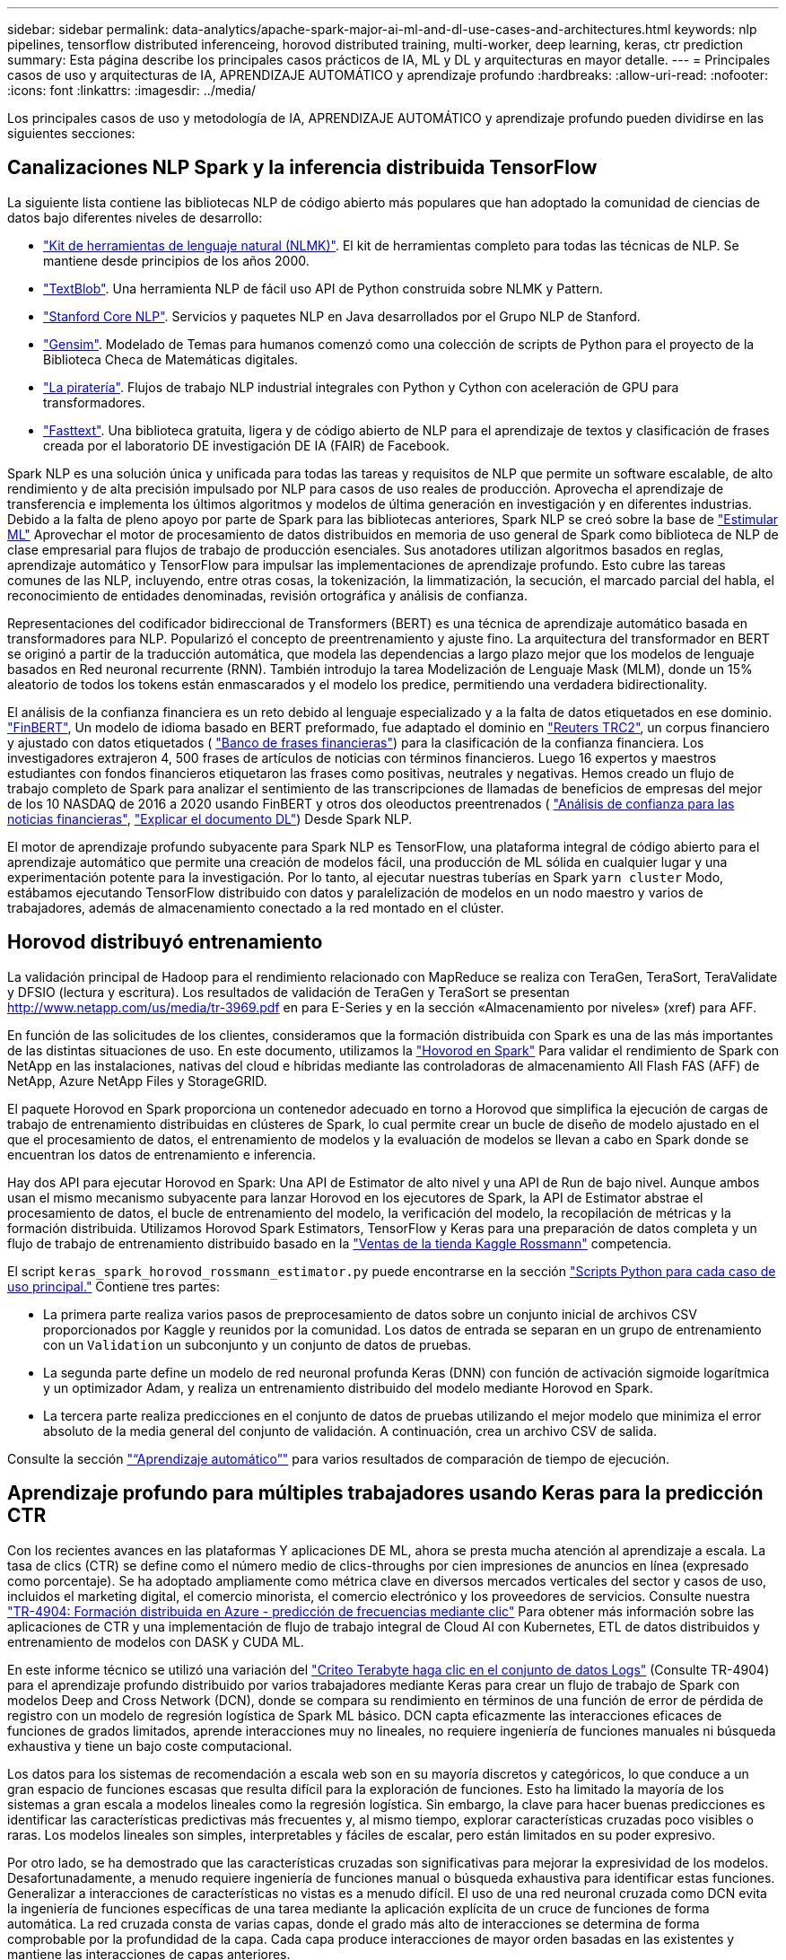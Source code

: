 ---
sidebar: sidebar 
permalink: data-analytics/apache-spark-major-ai-ml-and-dl-use-cases-and-architectures.html 
keywords: nlp pipelines, tensorflow distributed inferenceing, horovod distributed training, multi-worker, deep learning, keras, ctr prediction 
summary: Esta página describe los principales casos prácticos de IA, ML y DL y arquitecturas en mayor detalle. 
---
= Principales casos de uso y arquitecturas de IA, APRENDIZAJE AUTOMÁTICO y aprendizaje profundo
:hardbreaks:
:allow-uri-read: 
:nofooter: 
:icons: font
:linkattrs: 
:imagesdir: ../media/


[role="lead"]
Los principales casos de uso y metodología de IA, APRENDIZAJE AUTOMÁTICO y aprendizaje profundo pueden dividirse en las siguientes secciones:



== Canalizaciones NLP Spark y la inferencia distribuida TensorFlow

La siguiente lista contiene las bibliotecas NLP de código abierto más populares que han adoptado la comunidad de ciencias de datos bajo diferentes niveles de desarrollo:

* https://www.nltk.org/["Kit de herramientas de lenguaje natural (NLMK)"^]. El kit de herramientas completo para todas las técnicas de NLP. Se mantiene desde principios de los años 2000.
* https://textblob.readthedocs.io/en/dev/["TextBlob"^]. Una herramienta NLP de fácil uso API de Python construida sobre NLMK y Pattern.
* https://stanfordnlp.github.io/CoreNLP/["Stanford Core NLP"^]. Servicios y paquetes NLP en Java desarrollados por el Grupo NLP de Stanford.
* https://radimrehurek.com/gensim/["Gensim"^]. Modelado de Temas para humanos comenzó como una colección de scripts de Python para el proyecto de la Biblioteca Checa de Matemáticas digitales.
* https://spacy.io/["La piratería"^]. Flujos de trabajo NLP industrial integrales con Python y Cython con aceleración de GPU para transformadores.
* https://fasttext.cc/["Fasttext"^]. Una biblioteca gratuita, ligera y de código abierto de NLP para el aprendizaje de textos y clasificación de frases creada por el laboratorio DE investigación DE IA (FAIR) de Facebook.


Spark NLP es una solución única y unificada para todas las tareas y requisitos de NLP que permite un software escalable, de alto rendimiento y de alta precisión impulsado por NLP para casos de uso reales de producción. Aprovecha el aprendizaje de transferencia e implementa los últimos algoritmos y modelos de última generación en investigación y en diferentes industrias. Debido a la falta de pleno apoyo por parte de Spark para las bibliotecas anteriores, Spark NLP se creó sobre la base de https://spark.apache.org/docs/latest/ml-guide.html["Estimular ML"^] Aprovechar el motor de procesamiento de datos distribuidos en memoria de uso general de Spark como biblioteca de NLP de clase empresarial para flujos de trabajo de producción esenciales. Sus anotadores utilizan algoritmos basados en reglas, aprendizaje automático y TensorFlow para impulsar las implementaciones de aprendizaje profundo. Esto cubre las tareas comunes de las NLP, incluyendo, entre otras cosas, la tokenización, la limmatización, la secución, el marcado parcial del habla, el reconocimiento de entidades denominadas, revisión ortográfica y análisis de confianza.

Representaciones del codificador bidireccional de Transformers (BERT) es una técnica de aprendizaje automático basada en transformadores para NLP. Popularizó el concepto de preentrenamiento y ajuste fino. La arquitectura del transformador en BERT se originó a partir de la traducción automática, que modela las dependencias a largo plazo mejor que los modelos de lenguaje basados en Red neuronal recurrente (RNN). También introdujo la tarea Modelización de Lenguaje Mask (MLM), donde un 15% aleatorio de todos los tokens están enmascarados y el modelo los predice, permitiendo una verdadera bidirectionality.

El análisis de la confianza financiera es un reto debido al lenguaje especializado y a la falta de datos etiquetados en ese dominio. https://nlp.johnsnowlabs.com/2021/11/03/bert_sequence_classifier_finbert_en.html["FinBERT"^], Un modelo de idioma basado en BERT preformado, fue adaptado el dominio en https://trec.nist.gov/data/reuters/reuters.html["Reuters TRC2"^], un corpus financiero y ajustado con datos etiquetados ( https://www.researchgate.net/publication/251231364_FinancialPhraseBank-v10["Banco de frases financieras"^]) para la clasificación de la confianza financiera. Los investigadores extrajeron 4, 500 frases de artículos de noticias con términos financieros. Luego 16 expertos y maestros estudiantes con fondos financieros etiquetaron las frases como positivas, neutrales y negativas. Hemos creado un flujo de trabajo completo de Spark para analizar el sentimiento de las transcripciones de llamadas de beneficios de empresas del mejor de los 10 NASDAQ de 2016 a 2020 usando FinBERT y otros dos oleoductos preentrenados ( https://nlp.johnsnowlabs.com/2021/11/11/classifierdl_bertwiki_finance_sentiment_pipeline_en.html["Análisis de confianza para las noticias financieras"^], https://nlp.johnsnowlabs.com/2020/03/19/explain_document_dl.html["Explicar el documento DL"^]) Desde Spark NLP.

El motor de aprendizaje profundo subyacente para Spark NLP es TensorFlow, una plataforma integral de código abierto para el aprendizaje automático que permite una creación de modelos fácil, una producción de ML sólida en cualquier lugar y una experimentación potente para la investigación. Por lo tanto, al ejecutar nuestras tuberías en Spark `yarn cluster` Modo, estábamos ejecutando TensorFlow distribuido con datos y paralelización de modelos en un nodo maestro y varios de trabajadores, además de almacenamiento conectado a la red montado en el clúster.



== Horovod distribuyó entrenamiento

La validación principal de Hadoop para el rendimiento relacionado con MapReduce se realiza con TeraGen, TeraSort, TeraValidate y DFSIO (lectura y escritura). Los resultados de validación de TeraGen y TeraSort se presentan http://www.netapp.com/us/media/tr-3969.pdf[] en para E-Series y en la sección «Almacenamiento por niveles» (xref) para AFF.

En función de las solicitudes de los clientes, consideramos que la formación distribuida con Spark es una de las más importantes de las distintas situaciones de uso. En este documento, utilizamos la https://horovod.readthedocs.io/en/stable/spark_include.html["Hovorod en Spark"^] Para validar el rendimiento de Spark con NetApp en las instalaciones, nativas del cloud e híbridas mediante las controladoras de almacenamiento All Flash FAS (AFF) de NetApp, Azure NetApp Files y StorageGRID.

El paquete Horovod en Spark proporciona un contenedor adecuado en torno a Horovod que simplifica la ejecución de cargas de trabajo de entrenamiento distribuidas en clústeres de Spark, lo cual permite crear un bucle de diseño de modelo ajustado en el que el procesamiento de datos, el entrenamiento de modelos y la evaluación de modelos se llevan a cabo en Spark donde se encuentran los datos de entrenamiento e inferencia.

Hay dos API para ejecutar Horovod en Spark: Una API de Estimator de alto nivel y una API de Run de bajo nivel. Aunque ambos usan el mismo mecanismo subyacente para lanzar Horovod en los ejecutores de Spark, la API de Estimator abstrae el procesamiento de datos, el bucle de entrenamiento del modelo, la verificación del modelo, la recopilación de métricas y la formación distribuida. Utilizamos Horovod Spark Estimators, TensorFlow y Keras para una preparación de datos completa y un flujo de trabajo de entrenamiento distribuido basado en la https://www.kaggle.com/c/rossmann-store-sales["Ventas de la tienda Kaggle Rossmann"^] competencia.

El script `keras_spark_horovod_rossmann_estimator.py` puede encontrarse en la sección link:apache-spark-python-scripts-for-each-major-use-case.html["Scripts Python para cada caso de uso principal."] Contiene tres partes:

* La primera parte realiza varios pasos de preprocesamiento de datos sobre un conjunto inicial de archivos CSV proporcionados por Kaggle y reunidos por la comunidad. Los datos de entrada se separan en un grupo de entrenamiento con un `Validation` un subconjunto y un conjunto de datos de pruebas.
* La segunda parte define un modelo de red neuronal profunda Keras (DNN) con función de activación sigmoide logarítmica y un optimizador Adam, y realiza un entrenamiento distribuido del modelo mediante Horovod en Spark.
* La tercera parte realiza predicciones en el conjunto de datos de pruebas utilizando el mejor modelo que minimiza el error absoluto de la media general del conjunto de validación. A continuación, crea un archivo CSV de salida.


Consulte la sección link:apache-spark-use-cases-summary.html#machine-learning["“Aprendizaje automático”"] para varios resultados de comparación de tiempo de ejecución.



== Aprendizaje profundo para múltiples trabajadores usando Keras para la predicción CTR

Con los recientes avances en las plataformas Y aplicaciones DE ML, ahora se presta mucha atención al aprendizaje a escala. La tasa de clics (CTR) se define como el número medio de clics-throughs por cien impresiones de anuncios en línea (expresado como porcentaje). Se ha adoptado ampliamente como métrica clave en diversos mercados verticales del sector y casos de uso, incluidos el marketing digital, el comercio minorista, el comercio electrónico y los proveedores de servicios. Consulte nuestra link:../ai/aks-anf_introduction.html["TR-4904: Formación distribuida en Azure - predicción de frecuencias mediante clic"^] Para obtener más información sobre las aplicaciones de CTR y una implementación de flujo de trabajo integral de Cloud AI con Kubernetes, ETL de datos distribuidos y entrenamiento de modelos con DASK y CUDA ML.

En este informe técnico se utilizó una variación del https://labs.criteo.com/2013/12/download-terabyte-click-logs-2/["Criteo Terabyte haga clic en el conjunto de datos Logs"^] (Consulte TR-4904) para el aprendizaje profundo distribuido por varios trabajadores mediante Keras para crear un flujo de trabajo de Spark con modelos Deep and Cross Network (DCN), donde se compara su rendimiento en términos de una función de error de pérdida de registro con un modelo de regresión logística de Spark ML básico. DCN capta eficazmente las interacciones eficaces de funciones de grados limitados, aprende interacciones muy no lineales, no requiere ingeniería de funciones manuales ni búsqueda exhaustiva y tiene un bajo coste computacional.

Los datos para los sistemas de recomendación a escala web son en su mayoría discretos y categóricos, lo que conduce a un gran espacio de funciones escasas que resulta difícil para la exploración de funciones. Esto ha limitado la mayoría de los sistemas a gran escala a modelos lineales como la regresión logística. Sin embargo, la clave para hacer buenas predicciones es identificar las características predictivas más frecuentes y, al mismo tiempo, explorar características cruzadas poco visibles o raras. Los modelos lineales son simples, interpretables y fáciles de escalar, pero están limitados en su poder expresivo.

Por otro lado, se ha demostrado que las características cruzadas son significativas para mejorar la expresividad de los modelos. Desafortunadamente, a menudo requiere ingeniería de funciones manual o búsqueda exhaustiva para identificar estas funciones. Generalizar a interacciones de características no vistas es a menudo difícil. El uso de una red neuronal cruzada como DCN evita la ingeniería de funciones específicas de una tarea mediante la aplicación explícita de un cruce de funciones de forma automática. La red cruzada consta de varias capas, donde el grado más alto de interacciones se determina de forma comprobable por la profundidad de la capa. Cada capa produce interacciones de mayor orden basadas en las existentes y mantiene las interacciones de capas anteriores.

Una red neuronal profunda (DNN) tiene la promesa de capturar interacciones muy complejas entre características. Sin embargo, en comparación con DCN, requiere casi un orden de magnitud más parámetros, no es capaz de formar características cruzadas explícitamente y puede no aprender eficazmente algunos tipos de interacciones de características. La red cruzada es eficiente en la memoria y fácil de implementar. El entrenamiento conjunto de los componentes cross y DNN captura de forma eficiente las interacciones predictivas con las características y proporciona un rendimiento de última generación en el conjunto de datos Criteo CTR.

Un modelo DCN comienza con una capa de incrustación y apilado, seguido por una red transversal y una red profunda en paralelo. A su vez, están seguidas por una última capa de combinación que combina las salidas de las dos redes. Los datos de entrada pueden ser un vector con características dispersas y densas. En Spark, ambas https://spark.apache.org/docs/3.1.1/api/python/reference/api/pyspark.ml.linalg.SparseVector.html["ml"^] y.. https://spark.apache.org/docs/3.1.1/api/python/reference/api/pyspark.mllib.linalg.SparseVector.html["mllib"^] las bibliotecas contienen el tipo `SparseVector`. Por lo tanto, es importante que los usuarios distingan entre los dos y sean conscientes cuando llaman a sus respectivas funciones y métodos. En sistemas de recomendación a escala web, como la predicción CTR, los insumos son, en su mayoría, características categóricas, por ejemplo `‘country=usa’`. Tales características se codifican a menudo como vectores de una caliente, por ejemplo, `‘[0,1,0, …]’`. Codificación en caliente (OHE) con `SparseVector` es útil cuando se trata de conjuntos de datos del mundo real con vocabularios en constante cambio y crecimiento. Hemos modificado ejemplos en https://github.com/shenweichen/DeepCTR["DeepCTR"^] Procesar grandes vocabularios, creando vectores de incrustación en la capa de incrustación y apilado de nuestro DCN.

La https://www.kaggle.com/competitions/criteo-display-ad-challenge/data["Conjunto de datos de anuncios de visualización Criteo"^] predice la velocidad de clic del ads. Tiene 13 características de enteros y 26 características categóricas en las cuales cada categoría tiene una cardinalidad alta. Para este conjunto de datos, una mejora de 0.001 en pérdida de registro es prácticamente significativa debido al gran tamaño de entrada. Una pequeña mejora en la precisión de la predicción para una gran base de usuarios puede conducir potencialmente a un gran aumento en los ingresos de una empresa. El conjunto de datos contiene 11 GB de registros de usuarios de un periodo de 7 días, lo que equivale a unos 41 millones de registros. Utilizamos Spark `dataFrame.randomSplit()function` dividir de forma aleatoria los datos para el entrenamiento (80%), la validación cruzada (10%) y el 10% restante para las pruebas.

DCN se implementó en TensorFlow con Keras. La aplicación del proceso de formación modelo con DCN consta de cuatro componentes principales:

* *Procesamiento e incrustación de datos.* las características con valor real se normalizan aplicando una transformación de registro. Para las características categóricas, incrustamos las características en vectores densos de la dimensión 6×(cardinalidad de categoría)1/4. La concatenación de todos los embeddings da como resultado un vector de dimensión 1026.
* * Optimización.* aplicamos la optimización estocástica de minilotes con el optimizador Adam. El tamaño de lote se estableció en 512. La normalización por lotes se aplicó a la red profunda y la norma de clip degradado se estableció en 100.
* *Regularización.* utilizamos la parada temprana, ya que la regularización o el abandono L2 no se encontró para ser eficaz.
* * Hiperparámetros.* reportamos resultados basados en una búsqueda de cuadrícula sobre el número de capas ocultas, el tamaño de la capa oculta, la tasa de aprendizaje inicial y el número de capas cruzadas. El número de capas ocultas oscilaba entre 2 y 5, con un tamaño de capa oculto que oscilaba entre 32 y 1024. Para DCN, el número de capas cruzadas fue de 1 a 6. La tasa de aprendizaje inicial se ajustó de 0.0001 a 0.001 con incrementos de 0.0001. Todos los experimentos se pararon temprano en la etapa de entrenamiento 150,000, más allá de la cual empezó a ocurrir el ajuste excesivo.


Además de DCN, también hemos probado otros modelos populares de aprendizaje profundo para la predicción CTR, como https://www.ijcai.org/proceedings/2017/0239.pdf["DeepFM"^], https://arxiv.org/pdf/1803.05170.pdf["XDeepFM"^], https://arxiv.org/abs/1810.11921["AutoInt"^], y. https://arxiv.org/abs/2008.13535["DCN v2"^].



== Arquitecturas que se utilizan para la validación

Para esta validación, hemos utilizado cuatro nodos de trabajo y uno de nodo maestro con un par de alta disponibilidad de AFF-A800. Todos los miembros del clúster se conectaron mediante switches de red de 10 GbE.

Para esta validación de la solución Spark de NetApp, se utilizaron tres controladoras de almacenamiento distintas: El E5760, el E5724 y AFF-A800. Las controladoras de almacenamiento E-Series se conectaron a cinco nodos de datos con conexiones SAS de 12 Gbps. La controladora de almacenamiento de la pareja de alta disponibilidad de AFF proporciona volúmenes NFS exportados a través de conexiones 10 GbE a los nodos de trabajo de Hadoop. Los miembros de los clústeres de Hadoop se conectaron mediante conexiones 10 GbE en las soluciones E-Series, AFF y Hadoop de StorageGRID.

image:apache-spark-image10.png["Arquitecturas que se utilizan para la validación."]
